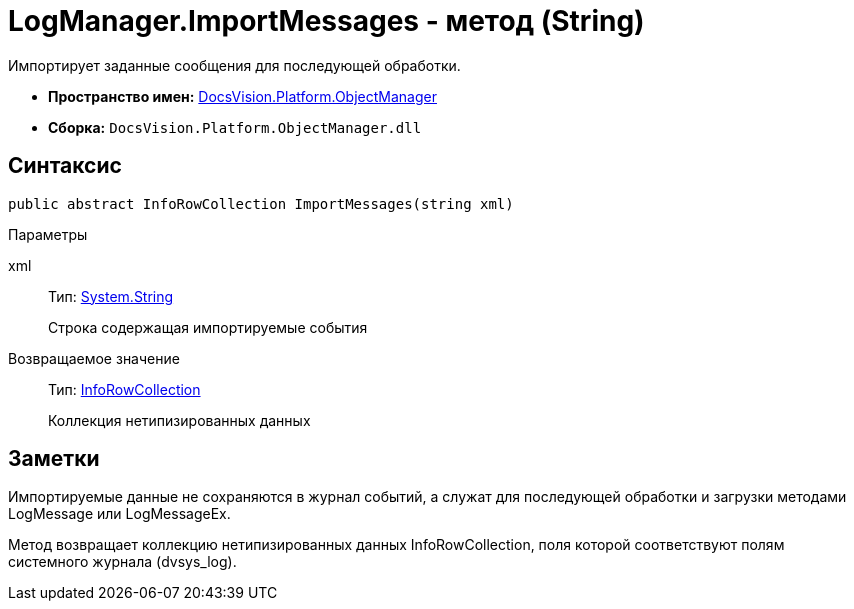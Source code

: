 = LogManager.ImportMessages - метод (String)

Импортирует заданные сообщения для последующей обработки.

* *Пространство имен:* xref:api/DocsVision/Platform/ObjectManager/ObjectManager_NS.adoc[DocsVision.Platform.ObjectManager]
* *Сборка:* `DocsVision.Platform.ObjectManager.dll`

== Синтаксис

[source,csharp]
----
public abstract InfoRowCollection ImportMessages(string xml)
----

Параметры

xml::
Тип: http://msdn.microsoft.com/ru-ru/library/system.string.aspx[System.String]
+
Строка содержащая импортируемые события

Возвращаемое значение::
Тип: xref:api/DocsVision/Platform/ObjectManager/InfoRowCollection_CL.adoc[InfoRowCollection]
+
Коллекция нетипизированных данных

== Заметки

Импортируемые данные не сохраняются в журнал событий, а служат для последующей обработки и загрузки методами LogMessage или LogMessageEx.

Метод возвращает коллекцию нетипизированных данных InfoRowCollection, поля которой соответствуют полям системного журнала (dvsys_log).
